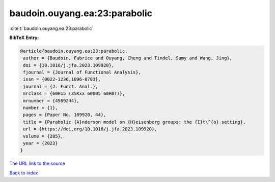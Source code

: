 baudoin.ouyang.ea:23:parabolic
==============================

:cite:t:`baudoin.ouyang.ea:23:parabolic`

**BibTeX Entry:**

.. code-block:: bibtex

   @article{baudoin.ouyang.ea:23:parabolic,
    author = {Baudoin, Fabrice and Ouyang, Cheng and Tindel, Samy and Wang, Jing},
    doi = {10.1016/j.jfa.2023.109920},
    fjournal = {Journal of Functional Analysis},
    issn = {0022-1236,1096-0783},
    journal = {J. Funct. Anal.},
    mrclass = {60H15 (35Kxx 60D05 60H07)},
    mrnumber = {4569244},
    number = {1},
    pages = {Paper No. 109920, 44},
    title = {Parabolic {A}nderson model on {H}eisenberg groups: the {I}t\^{o} setting},
    url = {https://doi.org/10.1016/j.jfa.2023.109920},
    volume = {285},
    year = {2023}
   }
`The URL link to the source <ttps://doi.org/10.1016/j.jfa.2023.109920}>`_


`Back to index <../By-Cite-Keys.html>`_
